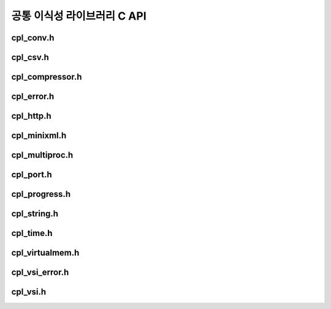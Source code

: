 .. _cpl_api:

================================================================================
공통 이식성 라이브러리 C API
================================================================================

cpl_conv.h
----------

.. doxygenfile:: cpl_conv.h
   :project: api

cpl_csv.h
---------

.. doxygenfile:: cpl_csv.h
   :project: api

cpl_compressor.h
----------------

.. doxygenfile:: cpl_compressor.h
   :project: api

cpl_error.h
-----------

.. doxygenfile:: cpl_error.h
   :project: api

cpl_http.h
----------

.. doxygenfile:: cpl_http.h
   :project: api

cpl_minixml.h
-------------

.. doxygenfile:: cpl_minixml.h
   :project: api

cpl_multiproc.h
---------------

.. doxygenfile:: cpl_multiproc.h
   :project: api

cpl_port.h
----------

.. doxygenfile:: cpl_port.h
   :project: api

cpl_progress.h
--------------

.. doxygenfile:: cpl_progress.h
   :project: api

cpl_string.h
------------

.. doxygenfile:: cpl_string.h
   :project: api

cpl_time.h
----------

.. doxygenfile:: cpl_time.h
   :project: api

cpl_virtualmem.h
----------------

.. doxygenfile:: cpl_virtualmem.h
   :project: api

cpl_vsi_error.h
---------------

.. doxygenfile:: cpl_vsi_error.h
   :project: api

cpl_vsi.h
---------

.. doxygenfile:: cpl_vsi.h
   :project: api

.. seealso::

   :ref:`cpl_cpp_api`.
